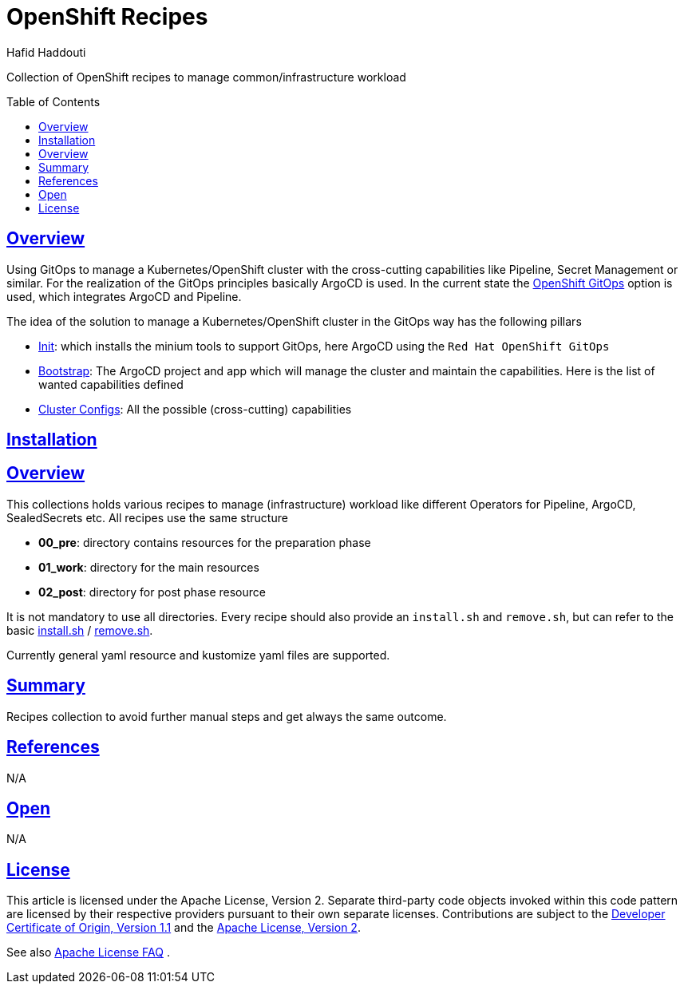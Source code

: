 = OpenShift Recipes
:author: Hafid Haddouti
:toc: macro
:toclevels: 4
:sectlinks:
:sectanchors:

Collection of OpenShift recipes to manage common/infrastructure workload

toc::[]

== Overview

Using GitOps to manage a Kubernetes/OpenShift cluster with the cross-cutting capabilities like Pipeline, Secret Management or similar.
For the realization of the GitOps principles basically ArgoCD is used. In the current state the link:https://docs.openshift.com/container-platform/4.7/cicd/gitops/gitops-release-notes.html[OpenShift GitOps] option is used, which integrates ArgoCD and Pipeline.

The idea of the solution to manage a Kubernetes/OpenShift cluster in the GitOps way has the following pillars

* link:01-init[Init]: which installs the minium tools to support GitOps, here ArgoCD using the `Red Hat OpenShift GitOps`
* link:02-bootstrap[Bootstrap]: The ArgoCD project and app which will manage the cluster and maintain the capabilities. Here is the list of wanted capabilities defined
* link:03-cluster-configs[Cluster Configs]: All the possible (cross-cutting) capabilities

== Installation


== Overview

This collections holds various recipes to manage (infrastructure) workload like different Operators for Pipeline, ArgoCD, SealedSecrets etc. All recipes use the same structure

* *00_pre*: directory contains resources for the preparation phase
* *01_work*: directory for the main resources
* *02_post*: directory for post phase resource

It is not mandatory to use all directories.
Every recipe should also provide an `install.sh` and `remove.sh`, but can refer to the basic link:install.sh[] / link:remove.sh[].

Currently general yaml resource and kustomize yaml files are supported.

== Summary

Recipes collection to avoid further manual steps and get always the same outcome.

== References

N/A

== Open

N/A


== License

This article is licensed under the Apache License, Version 2.
Separate third-party code objects invoked within this code pattern are licensed by their respective providers pursuant
to their own separate licenses. Contributions are subject to the
link:https://developercertificate.org/[Developer Certificate of Origin, Version 1.1] and the
link:https://www.apache.org/licenses/LICENSE-2.0.txt[Apache License, Version 2].

See also link:https://www.apache.org/foundation/license-faq.html#WhatDoesItMEAN[Apache License FAQ]
.
